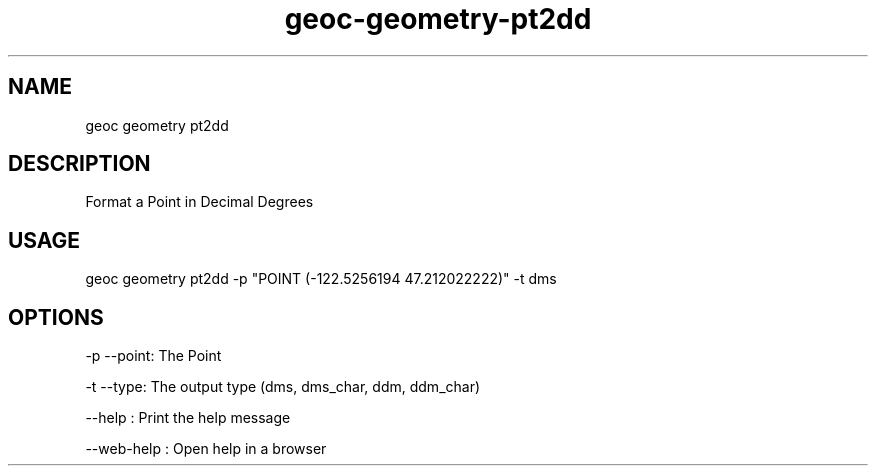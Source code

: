 .TH "geoc-geometry-pt2dd" "1" "11 September 2016" "version 0.1"
.SH NAME
geoc geometry pt2dd
.SH DESCRIPTION
Format a Point in Decimal Degrees
.SH USAGE
geoc geometry pt2dd -p "POINT (-122.5256194 47.212022222)" -t dms
.SH OPTIONS
-p --point: The Point
.PP
-t --type: The output type (dms, dms_char, ddm, ddm_char)
.PP
--help : Print the help message
.PP
--web-help : Open help in a browser
.PP
